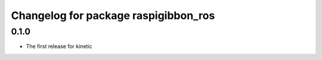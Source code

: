 ^^^^^^^^^^^^^^^^^^^^^^^^^^^^^^^^^^^^^
Changelog for package raspigibbon_ros
^^^^^^^^^^^^^^^^^^^^^^^^^^^^^^^^^^^^^

0.1.0
-----------
* The first release for kinetic
